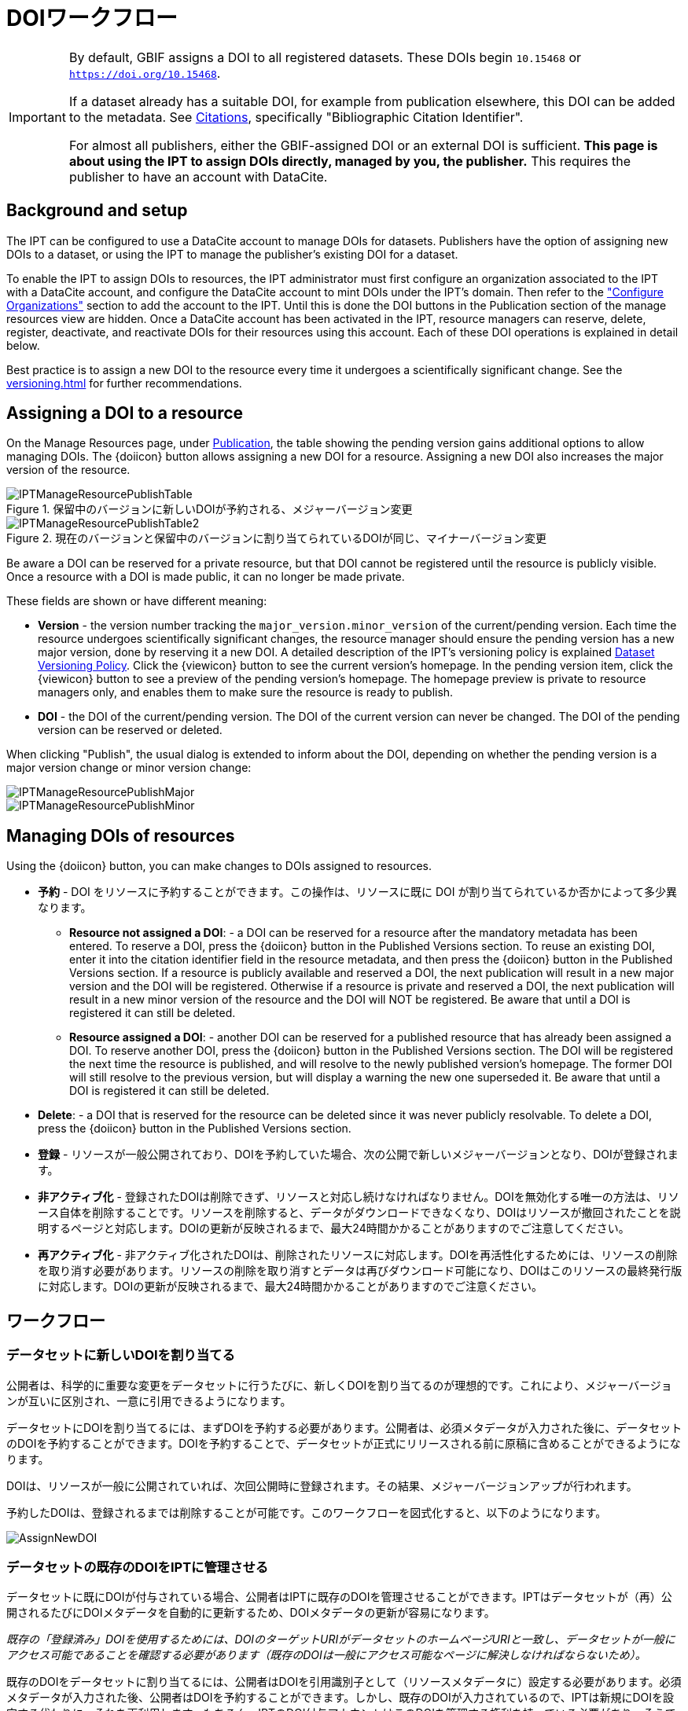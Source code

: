 = DOIワークフロー

[IMPORTANT]
====
By default, GBIF assigns a DOI to all registered datasets. These DOIs begin `10.15468` or `https://doi.org/10.15468`.

If a dataset already has a suitable DOI, for example from publication elsewhere, this DOI can be added to the metadata. See xref:manage-resources#citations[Citations], specifically "Bibliographic Citation Identifier".

For almost all publishers, either the GBIF-assigned DOI or an external DOI is sufficient. *This page is about using the IPT to assign DOIs directly, managed by you, the publisher.* This requires the publisher to have an account with DataCite.
====

== Background and setup

The IPT can be configured to use a DataCite account to manage DOIs for datasets. Publishers have the option of assigning new DOIs to a dataset, or using the IPT to manage the publisher's existing DOI for a dataset.

To enable the IPT to assign DOIs to resources, the IPT administrator must first configure an organization associated to the IPT with a DataCite account, and configure the DataCite account to mint DOIs under the IPT's domain. Then refer to the xref:administration#configure-organizations["Configure Organizations"] section to add the account to the IPT. Until this is done the DOI buttons in the Publication section of the manage resources view are hidden. Once a DataCite account has been activated in the IPT, resource managers can reserve, delete, register, deactivate, and reactivate DOIs for their resources using this account. Each of these DOI operations is explained in detail below.

Best practice is to assign a new DOI to the resource every time it undergoes a scientifically significant change. See the xref:versioning.adoc[] for further recommendations.

== Assigning a DOI to a resource

On the Manage Resources page, under xref:manage-resources#publication[Publication], the table showing the pending version gains additional options to allow managing DOIs. The {doiicon} button allows assigning a new DOI for a resource. Assigning a new DOI also increases the major version of the resource.

.保留中のバージョンに新しいDOIが予約される、メジャーバージョン変更
image::ipt2/manage/IPTManageResourcePublishTable.png[]

.現在のバージョンと保留中のバージョンに割り当てられているDOIが同じ、マイナーバージョン変更
image::ipt2/manage/IPTManageResourcePublishTable2.png[]

Be aware a DOI can be reserved for a private resource, but that DOI cannot be registered until the resource is publicly visible. Once a resource with a DOI is made public, it can no longer be made private.

These fields are shown or have different meaning:

* *Version* - the version number tracking the `major_version.minor_version` of the current/pending version. Each time the resource undergoes scientifically significant changes, the resource manager should ensure the pending version has a new major version, done by reserving it a new DOI. A detailed description of the IPT's versioning policy is explained xref:versioning.adoc[Dataset Versioning Policy]. Click the {viewicon} button to see the current version's homepage. In the pending version item, click the {viewicon} button to see a preview of the pending version's homepage. The homepage preview is private to resource managers only, and enables them to make sure the resource is ready to publish.
* *DOI* - the DOI of the current/pending version. The DOI of the current version can never be changed. The DOI of the pending version can be reserved or deleted.

When clicking "Publish", the usual dialog is extended to inform about the DOI, depending on whether the pending version is a major version change or minor version change:

image::ipt2/manage/IPTManageResourcePublishMajor.png[]

image::ipt2/manage/IPTManageResourcePublishMinor.png[]

== Managing DOIs of resources

Using the {doiicon} button, you can make changes to DOIs assigned to resources.

* *予約* - DOI をリソースに予約することができます。この操作は、リソースに既に DOI が割り当てられているか否かによって多少異なります。
** *Resource not assigned a DOI*: - a DOI can be reserved for a resource after the mandatory metadata has been entered. To reserve a DOI, press the {doiicon} button in the Published Versions section. To reuse an existing DOI, enter it into the citation identifier field in the resource metadata, and then press the {doiicon} button in the Published Versions section. If a resource is publicly available and reserved a DOI, the next publication will result in a new major version and the DOI will be registered. Otherwise if a resource is private and reserved a DOI, the next publication will result in a new minor version of the resource and the DOI will NOT be registered. Be aware that until a DOI is registered it can still be deleted.
** *Resource assigned a DOI*: - another DOI can be reserved for a published resource that has already been assigned a DOI. To reserve another DOI, press the {doiicon} button in the Published Versions section. The DOI will be registered the next time the resource is published, and will resolve to the newly published version's homepage. The former DOI will still resolve to the previous version, but will display a warning the new one superseded it. Be aware that until a DOI is registered it can still be deleted.
* *Delete*: - a DOI that is reserved for the resource can be deleted since it was never publicly resolvable. To delete a DOI, press the {doiicon} button in the Published Versions section.
* *登録* - リソースが一般公開されており、DOIを予約していた場合、次の公開で新しいメジャーバージョンとなり、DOIが登録されます。
* *非アクティブ化* - 登録されたDOIは削除できず、リソースと対応し続けなければなりません。DOIを無効化する唯一の方法は、リソース自体を削除することです。リソースを削除すると、データがダウンロードできなくなり、DOIはリソースが撤回されたことを説明するページと対応します。DOIの更新が反映されるまで、最大24時間かかることがありますのでご注意してください。
* *再アクティブ化* - 非アクティブ化されたDOIは、削除されたリソースに対応します。DOIを再活性化するためには、リソースの削除を取り消す必要があります。リソースの削除を取り消すとデータは再びダウンロード可能になり、DOIはこのリソースの最終発行版に対応します。DOIの更新が反映されるまで、最大24時間かかることがありますのでご注意ください。

== ワークフロー

=== データセットに新しいDOIを割り当てる

公開者は、科学的に重要な変更をデータセットに行うたびに、新しくDOIを割り当てるのが理想的です。これにより、メジャーバージョンが互いに区別され、一意に引用できるようになります。

データセットにDOIを割り当てるには、まずDOIを予約する必要があります。公開者は、必須メタデータが入力された後に、データセットのDOIを予約することができます。DOIを予約することで、データセットが正式にリリースされる前に原稿に含めることができるようになります。

DOIは、リソースが一般に公開されていれば、次回公開時に登録されます。その結果、メジャーバージョンアップが行われます。

予約したDOIは、登録されるまでは削除することが可能です。このワークフローを図式化すると、以下のようになります。

image::ipt2/v22/AssignNewDOI.png[]

=== データセットの既存のDOIをIPTに管理させる

データセットに既にDOIが付与されている場合、公開者はIPTに既存のDOIを管理させることができます。IPTはデータセットが（再）公開されるたびにDOIメタデータを自動的に更新するため、DOIメタデータの更新が容易になります。

_既存の「登録済み」DOIを使用するためには、DOIのターゲットURIがデータセットのホームページURIと一致し、データセットが一般にアクセス可能であることを確認する必要があります（既存のDOIは一般にアクセス可能なページに解決しなければならないため）。_

既存のDOIをデータセットに割り当てるには、公開者はDOIを引用識別子として（リソースメタデータに）設定する必要があります。必須メタデータが入力された後、公開者はDOIを予約することができます。しかし、既存のDOIが入力されているので、IPTは新規にDOIを設定する代わりに、それを再利用します。もちろん、IPTのDOI付与アカウントはこのDOIを管理する権利を持っている必要があり、そうでない場合はエラーメッセージが表示されます。

_既存のDOIを削除しようとすると、既存のDOIが予約のみであった場合は削除されますが、登録されていた場合、削除されません。_

DOIは、リソースが一般に公開されている場合、次回公開時に更新されます。このときメジャーバージョンが変更されます。

このワークフローを図にすると、以下のようになります。

image::ipt2/v22/AssignExistingDOI.png[]
